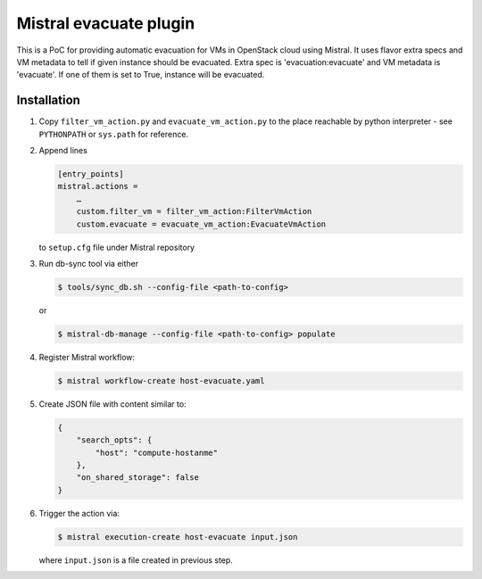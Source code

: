 Mistral evacuate plugin
=======================

This is a PoC for providing automatic evacuation for VMs in OpenStack cloud
using Mistral. It uses flavor extra specs and VM metadata to tell if given
instance should be evacuated. Extra spec is 'evacuation:evacuate' and VM
metadata is 'evacuate'. If one of them is set to True, instance will be
evacuated.

Installation
------------

#. Copy ``filter_vm_action.py`` and ``evacuate_vm_action.py``
   to the place reachable by python interpreter -
   see ``PYTHONPATH`` or ``sys.path`` for reference.
#. Append lines

   .. code:: ini

      [entry_points]
      mistral.actions =
          …
          custom.filter_vm = filter_vm_action:FilterVmAction
          custom.evacuate = evacuate_vm_action:EvacuateVmAction

   to ``setup.cfg`` file under Mistral repository
#. Run db-sync tool via either

   .. code:: shell-session

      $ tools/sync_db.sh --config-file <path-to-config>

   or

   .. code:: shell-session

      $ mistral-db-manage --config-file <path-to-config> populate

#. Register Mistral workflow:

   .. code:: shell-session

      $ mistral workflow-create host-evacuate.yaml

#. Create JSON file with content similar to:

   .. code:: json

     {
         "search_opts": {
             "host": "compute-hostanme"
         },
         "on_shared_storage": false
     }

#. Trigger the action via:

   .. code:: shell-session

      $ mistral execution-create host-evacuate input.json

   where ``input.json`` is a file created in previous step.
